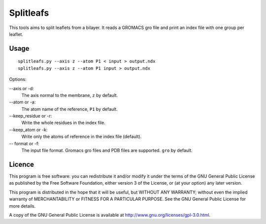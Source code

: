 Splitleafs
==========

This tools aims to split leaflets from a bilayer. It reads a GROMACS gro file
and print an index file with one group per leaflet.

Usage
-----
::

    splitleafs.py --axis z --atom P1 < input > output.ndx
    splitleafs.py --axis z --atom P1 input > output.ndx

Options:

--axis or -d:
    The axis normal to the membrane, ``z`` by default.
--atom or -a:
    The atom name of the reference, ``P1`` by default.
--keep_residue or -r:
    Write the whole residues in the index file.
--keep_atom or -k:
    Write only the atoms of reference in the index file (default).
-- format or -f:
    The input file format. Gromacs gro files and PDB files are supported.
    ``gro`` by default.

Licence
-------

This program is free software: you can redistribute it and/or modify  
it under the terms of the GNU General Public License as published by   
the Free Software Foundation, either version 3 of the License, or      
(at your option) any later version.                                    
                                                                      
This program is distributed in the hope that it will be useful,        
but WITHOUT ANY WARRANTY; without even the implied warranty of         
MERCHANTABILITY or FITNESS FOR A PARTICULAR PURPOSE.  See the          
GNU General Public License for more details.                           
                                                                          
A copy of the GNU General Public License is available at
http://www.gnu.org/licenses/gpl-3.0.html.

